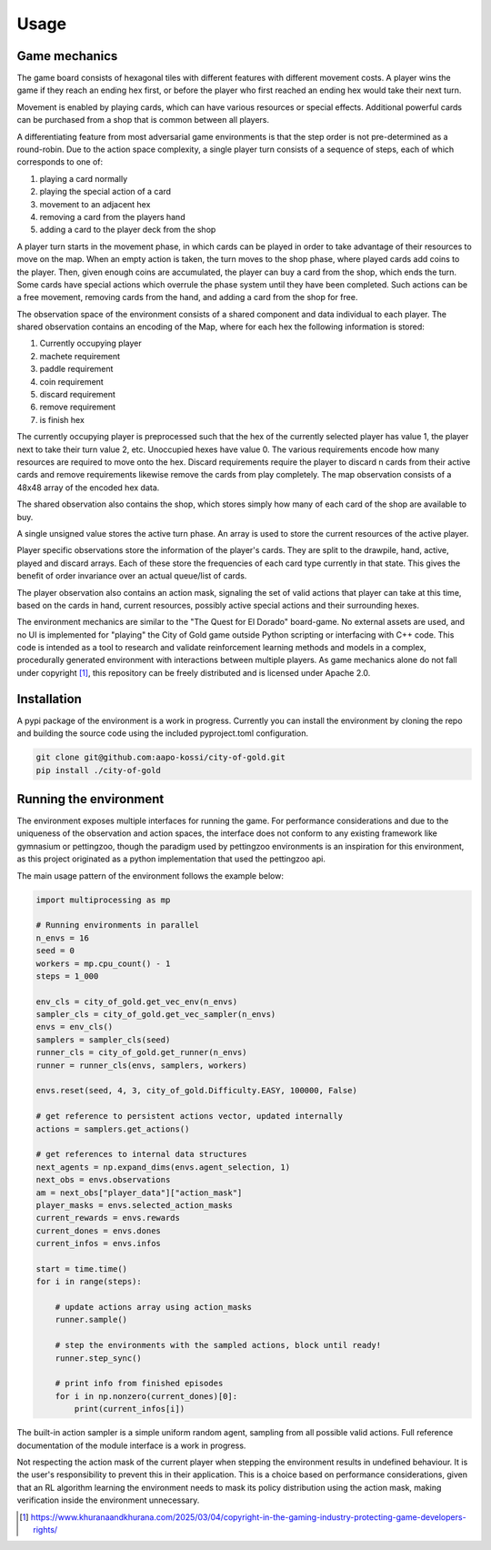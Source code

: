 
Usage
=====

Game mechanics
--------------

The game board consists of hexagonal tiles with different features with different
movement costs. A player wins the game if they reach an ending hex first, or before
the player who first reached an ending hex would take their next turn.

Movement is enabled by playing cards, which can have various resources or special
effects. Additional powerful cards can be purchased from a shop that is common
between all players.

A differentiating feature from most adversarial game environments is that the step
order is not pre-determined as a round-robin. Due to the action space complexity,
a single player turn consists of a sequence of steps, each of which corresponds
to one of:

1. playing a card normally
2. playing the special action of a card
3. movement to an adjacent hex
4. removing a card from the players hand
5. adding a card to the player deck from the shop

A player turn starts in the movement phase, in which cards can be played in order
to take advantage of their resources to move on the map. When an empty action is
taken, the turn moves to the shop phase, where played cards add coins to the player.
Then, given enough coins are accumulated, the player can buy a card from the shop,
which ends the turn. Some cards have special actions which overrule the phase
system until they have been completed. Such actions can be a free movement,
removing cards from the hand, and adding a card from the shop for free.

The observation space of the environment consists of a shared component and
data individual to each player. The shared observation contains an encoding of
the Map, where for each hex the following information is stored:

1. Currently occupying player
2. machete requirement
3. paddle requirement
4. coin requirement
5. discard requirement
6. remove requirement
7. is finish hex

The currently occupying player is preprocessed such that the hex of the currently
selected player has value 1, the player next to take their turn value 2, etc.
Unoccupied hexes have value 0. The various requirements encode how many resources
are required to move onto the hex. Discard requirements require the player to
discard n cards from their active cards and remove requirements likewise remove
the cards from play completely. The map observation consists of a 48x48 array
of the encoded hex data.

The shared observation also contains the shop, which stores simply how many of each
card of the shop are available to buy.

A single unsigned value stores the active turn phase. An array is used to store
the current resources of the active player.

Player specific observations store the information of the player's cards. They
are split to the drawpile, hand, active, played and discard arrays. Each of these
store the frequencies of each card type currently in that state. This gives the
benefit of order invariance over an actual queue/list of cards.

The player observation also contains an action mask, signaling the set of
valid actions that player can take at this time, based on the cards in hand,
current resources, possibly active special actions and their surrounding hexes.

The environment mechanics are similar to the "The Quest for El Dorado"
board-game. No external assets are used, and no UI is implemented
for "playing" the City of Gold game outside Python scripting or interfacing
with C++ code. This code is intended as a tool to research and validate
reinforcement learning methods and models in a complex, procedurally generated
environment with interactions between multiple players. As game mechanics alone
do not fall under copyright [1]_, this repository can be freely distributed and is licensed under Apache 2.0.

.. _installation:

Installation
------------

A pypi package of the environment is a work in progress. Currently you can install
the environment by cloning the repo and building the source code using the included
pyproject.toml configuration.

.. code-block:: console

    git clone git@github.com:aapo-kossi/city-of-gold.git
    pip install ./city-of-gold


.. _example:

Running the environment
-----------------------

The environment exposes multiple interfaces for running the game. For performance
considerations and due to the uniqueness of the observation and action spaces,
the interface does not conform to any existing framework like gymnasium or pettingzoo,
though the paradigm used by pettingzoo environments is an inspiration for this
environment, as this project originated as a python implementation that used
the pettingzoo api.

The main usage pattern of the environment follows the example below:

.. code-block:: python

    import multiprocessing as mp

    # Running environments in parallel
    n_envs = 16
    seed = 0
    workers = mp.cpu_count() - 1
    steps = 1_000

    env_cls = city_of_gold.get_vec_env(n_envs)
    sampler_cls = city_of_gold.get_vec_sampler(n_envs)
    envs = env_cls()
    samplers = sampler_cls(seed)
    runner_cls = city_of_gold.get_runner(n_envs)
    runner = runner_cls(envs, samplers, workers)

    envs.reset(seed, 4, 3, city_of_gold.Difficulty.EASY, 100000, False)

    # get reference to persistent actions vector, updated internally
    actions = samplers.get_actions()

    # get references to internal data structures
    next_agents = np.expand_dims(envs.agent_selection, 1)
    next_obs = envs.observations
    am = next_obs["player_data"]["action_mask"]
    player_masks = envs.selected_action_masks
    current_rewards = envs.rewards
    current_dones = envs.dones
    current_infos = envs.infos

    start = time.time()
    for i in range(steps):

        # update actions array using action_masks
        runner.sample()

        # step the environments with the sampled actions, block until ready!
        runner.step_sync()

        # print info from finished episodes
        for i in np.nonzero(current_dones)[0]:
            print(current_infos[i])


The built-in action sampler is a simple uniform random agent, sampling from
all possible valid actions. Full reference documentation of the module interface
is a work in progress.

Not respecting the action mask of the current player when stepping the environment
results in undefined behaviour. It is the user's responsibility to prevent this
in their application. This is a choice based on performance considerations,
given that an RL algorithm learning the environment needs to mask its policy
distribution using the action mask, making verification inside the environment
unnecessary.

.. [1] https://www.khuranaandkhurana.com/2025/03/04/copyright-in-the-gaming-industry-protecting-game-developers-rights/
